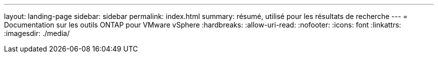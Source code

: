 ---
layout: landing-page 
sidebar: sidebar 
permalink: index.html 
summary: résumé, utilisé pour les résultats de recherche 
---
= Documentation sur les outils ONTAP pour VMware vSphere
:hardbreaks:
:allow-uri-read: 
:nofooter: 
:icons: font
:linkattrs: 
:imagesdir: ./media/



